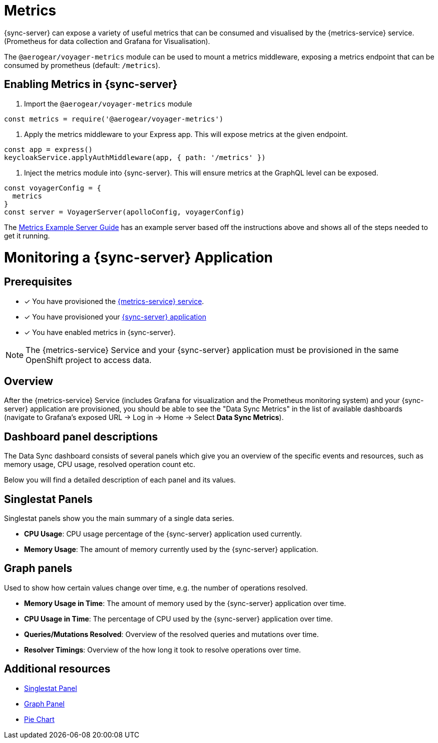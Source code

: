 = Metrics

{sync-server} can expose a variety of useful metrics that can be consumed and visualised by the {metrics-service} service. (Prometheus for data collection and Grafana for Visualisation).

The `@aerogear/voyager-metrics` module can be used to mount a metrics middleware, exposing a metrics endpoint that can be consumed by prometheus (default: `/metrics`).

== Enabling Metrics in {sync-server}

1. Import the `@aerogear/voyager-metrics` module

[source,javascript]
----
const metrics = require('@aerogear/voyager-metrics')
----

2. Apply the metrics middleware to your Express app. This will expose metrics at the given endpoint.

[source,javascript]
----
const app = express()
keycloakService.applyAuthMiddleware(app, { path: '/metrics' })
----

3. Inject the metrics module into {sync-server}. This will ensure metrics at the GraphQL level can be exposed.

[source,javascript]
----
const voyagerConfig = {
  metrics
}
const server = VoyagerServer(apolloConfig, voyagerConfig)
----

The link:https://github.com/aerogear/voyager-server/blob/master/examples/metrics[Metrics Example Server Guide] has an example server based off the instructions above and shows all of the steps needed to get it running.

= Monitoring a {sync-server} Application

== Prerequisites

* [x] You have provisioned the xref:mobile-metrics.adoc[{metrics-service} service].
* [x] You have provisioned your xref:openshift-working-with-apb.adoc[{sync-server} application]
* [x] You have enabled metrics in {sync-server}.

NOTE: The {metrics-service} Service and your {sync-server} application must be provisioned in the same OpenShift project to access data.

== Overview

After the {metrics-service} Service (includes Grafana for visualization and the Prometheus monitoring system) and your {sync-server} application are provisioned,
you should be able to see the "Data Sync Metrics" in the list of available dashboards (navigate to Grafana's exposed URL -> Log in -> Home -> Select *Data Sync Metrics*).

== Dashboard panel descriptions

The Data Sync dashboard consists of several panels which give you an overview of the specific
events and resources, such as memory usage, CPU usage, resolved operation count etc.

Below you will find a detailed description of each panel and its values.

== Singlestat Panels

Singlestat panels show you the main summary of a single data series.

* *CPU Usage*: CPU usage percentage of the {sync-server} application used currently.

* *Memory Usage*: The amount of memory currently used by the {sync-server} application.

== Graph panels

Used to show how certain values change over time, e.g. the number of operations resolved.

* *Memory Usage in Time*: The amount of memory used by the {sync-server} application over time.

* *CPU Usage in Time*: The percentage of CPU used by the {sync-server} application over time.

* *Queries/Mutations Resolved*: Overview of the resolved queries and mutations over time.

* *Resolver Timings*: Overview of the how long it took to resolve operations over time.


== Additional resources

* link:http://docs.grafana.org/features/panels/singlestat/#singlestat-panel[Singlestat Panel]
* link:http://docs.grafana.org/features/panels/graph/#graph-panel[Graph Panel]
* link:https://grafana.com/plugins/grafana-piechart-panel[Pie Chart]